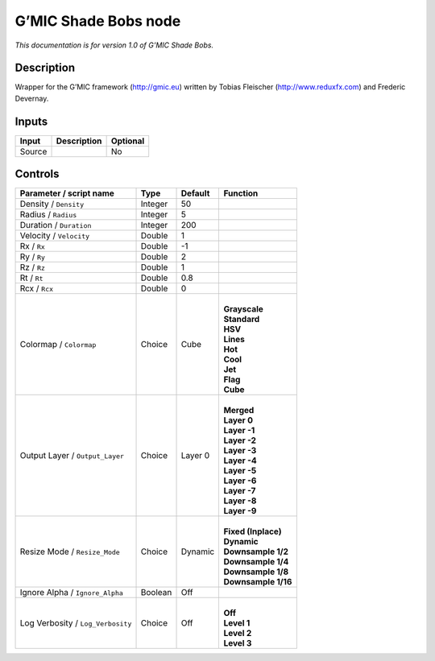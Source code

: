 .. _eu.gmic.ShadeBobs:

G’MIC Shade Bobs node
=====================

*This documentation is for version 1.0 of G’MIC Shade Bobs.*

Description
-----------

Wrapper for the G’MIC framework (http://gmic.eu) written by Tobias Fleischer (http://www.reduxfx.com) and Frederic Devernay.

Inputs
------

+--------+-------------+----------+
| Input  | Description | Optional |
+========+=============+==========+
| Source |             | No       |
+--------+-------------+----------+

Controls
--------

.. tabularcolumns:: |>{\raggedright}p{0.2\columnwidth}|>{\raggedright}p{0.06\columnwidth}|>{\raggedright}p{0.07\columnwidth}|p{0.63\columnwidth}|

.. cssclass:: longtable

+-----------------------------------+---------+---------+-----------------------+
| Parameter / script name           | Type    | Default | Function              |
+===================================+=========+=========+=======================+
| Density / ``Density``             | Integer | 50      |                       |
+-----------------------------------+---------+---------+-----------------------+
| Radius / ``Radius``               | Integer | 5       |                       |
+-----------------------------------+---------+---------+-----------------------+
| Duration / ``Duration``           | Integer | 200     |                       |
+-----------------------------------+---------+---------+-----------------------+
| Velocity / ``Velocity``           | Double  | 1       |                       |
+-----------------------------------+---------+---------+-----------------------+
| Rx / ``Rx``                       | Double  | -1      |                       |
+-----------------------------------+---------+---------+-----------------------+
| Ry / ``Ry``                       | Double  | 2       |                       |
+-----------------------------------+---------+---------+-----------------------+
| Rz / ``Rz``                       | Double  | 1       |                       |
+-----------------------------------+---------+---------+-----------------------+
| Rt / ``Rt``                       | Double  | 0.8     |                       |
+-----------------------------------+---------+---------+-----------------------+
| Rcx / ``Rcx``                     | Double  | 0       |                       |
+-----------------------------------+---------+---------+-----------------------+
| Colormap / ``Colormap``           | Choice  | Cube    | |                     |
|                                   |         |         | | **Grayscale**       |
|                                   |         |         | | **Standard**        |
|                                   |         |         | | **HSV**             |
|                                   |         |         | | **Lines**           |
|                                   |         |         | | **Hot**             |
|                                   |         |         | | **Cool**            |
|                                   |         |         | | **Jet**             |
|                                   |         |         | | **Flag**            |
|                                   |         |         | | **Cube**            |
+-----------------------------------+---------+---------+-----------------------+
| Output Layer / ``Output_Layer``   | Choice  | Layer 0 | |                     |
|                                   |         |         | | **Merged**          |
|                                   |         |         | | **Layer 0**         |
|                                   |         |         | | **Layer -1**        |
|                                   |         |         | | **Layer -2**        |
|                                   |         |         | | **Layer -3**        |
|                                   |         |         | | **Layer -4**        |
|                                   |         |         | | **Layer -5**        |
|                                   |         |         | | **Layer -6**        |
|                                   |         |         | | **Layer -7**        |
|                                   |         |         | | **Layer -8**        |
|                                   |         |         | | **Layer -9**        |
+-----------------------------------+---------+---------+-----------------------+
| Resize Mode / ``Resize_Mode``     | Choice  | Dynamic | |                     |
|                                   |         |         | | **Fixed (Inplace)** |
|                                   |         |         | | **Dynamic**         |
|                                   |         |         | | **Downsample 1/2**  |
|                                   |         |         | | **Downsample 1/4**  |
|                                   |         |         | | **Downsample 1/8**  |
|                                   |         |         | | **Downsample 1/16** |
+-----------------------------------+---------+---------+-----------------------+
| Ignore Alpha / ``Ignore_Alpha``   | Boolean | Off     |                       |
+-----------------------------------+---------+---------+-----------------------+
| Log Verbosity / ``Log_Verbosity`` | Choice  | Off     | |                     |
|                                   |         |         | | **Off**             |
|                                   |         |         | | **Level 1**         |
|                                   |         |         | | **Level 2**         |
|                                   |         |         | | **Level 3**         |
+-----------------------------------+---------+---------+-----------------------+
